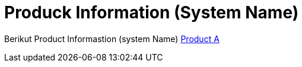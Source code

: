 = Produck Information (System Name)

Berikut Product Informastion (system Name)
<<product-information-systemname/product-a-systemname.adoc#, Product A >>
